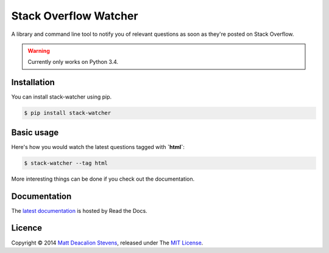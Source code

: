 ======================
Stack Overflow Watcher
======================
.. image:: https://travis-ci.org/Matt-Deacalion/Stackoverflow-Watcher.svg?branch=master
    :target: https://travis-ci.org/Matt-Deacalion/Stackoverflow-Watcher

A library and command line tool to notify you of relevant questions as soon as
they're posted on Stack Overflow.

.. warning::

    Currently only works on Python 3.4.

Installation
------------

You can install stack-watcher using pip.

.. code-block:: bash

    $ pip install stack-watcher

Basic usage
-----------

Here's how you would watch the latest questions tagged with **`html`**:

.. code-block:: bash

    $ stack-watcher --tag html

More interesting things can be done if you check out the documentation.

Documentation
-------------

The `latest documentation`_ is hosted by Read the Docs.

Licence
-------
Copyright © 2014 `Matt Deacalion Stevens`_, released under The `MIT License`_.

.. _latest documentation: http://stackoverflow-watcher.readthedocs.org/en/latest/
.. _Matt Deacalion Stevens: http://dirtymonkey.co.uk
.. _MIT License: http://deacalion.mit-license.org
